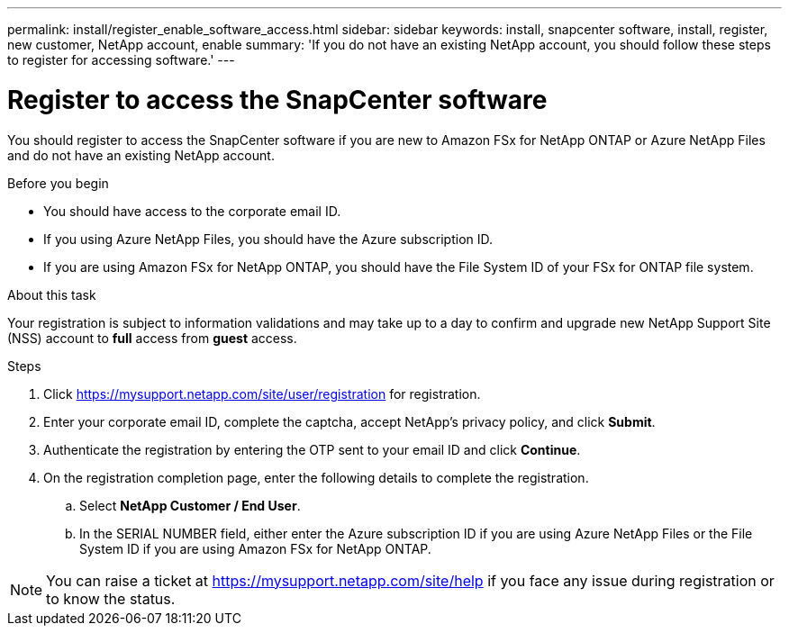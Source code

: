 ---
permalink: install/register_enable_software_access.html
sidebar: sidebar
keywords: install, snapcenter software, install, register, new customer, NetApp account, enable
summary: 'If you do not have an existing NetApp account, you should follow these steps to register for accessing software.'
---

= Register to access the SnapCenter software

:icons: font
:imagesdir: ../media/

[.lead]

You should register to access the SnapCenter software if you are new to Amazon FSx for NetApp ONTAP or Azure NetApp Files and do not have an existing NetApp account.

.Before you begin

* You should have access to the corporate email ID.
* If you using Azure NetApp Files, you should have the Azure subscription ID.
* If you are using Amazon FSx for NetApp ONTAP, you should have the File System ID of your FSx for ONTAP file system.

.About this task

Your registration is subject to information validations and may take up to a day to confirm and upgrade new NetApp Support Site (NSS) account to *full* access from *guest* access.

.Steps

. Click https://mysupport.netapp.com/site/user/registration for registration.
. Enter your corporate email ID, complete the captcha, accept NetApp's privacy policy, and click *Submit*.
. Authenticate the registration by entering the OTP sent to your email ID and click *Continue*.
. On the registration completion page, enter the following details to complete the registration.
.. Select *NetApp Customer / End User*.
.. In the SERIAL NUMBER field, either enter the Azure subscription ID if you are using Azure NetApp Files or the File System ID if you are using Amazon FSx for NetApp ONTAP.

NOTE: You can raise a ticket at https://mysupport.netapp.com/site/help if you face any issue during registration or to know the status.
